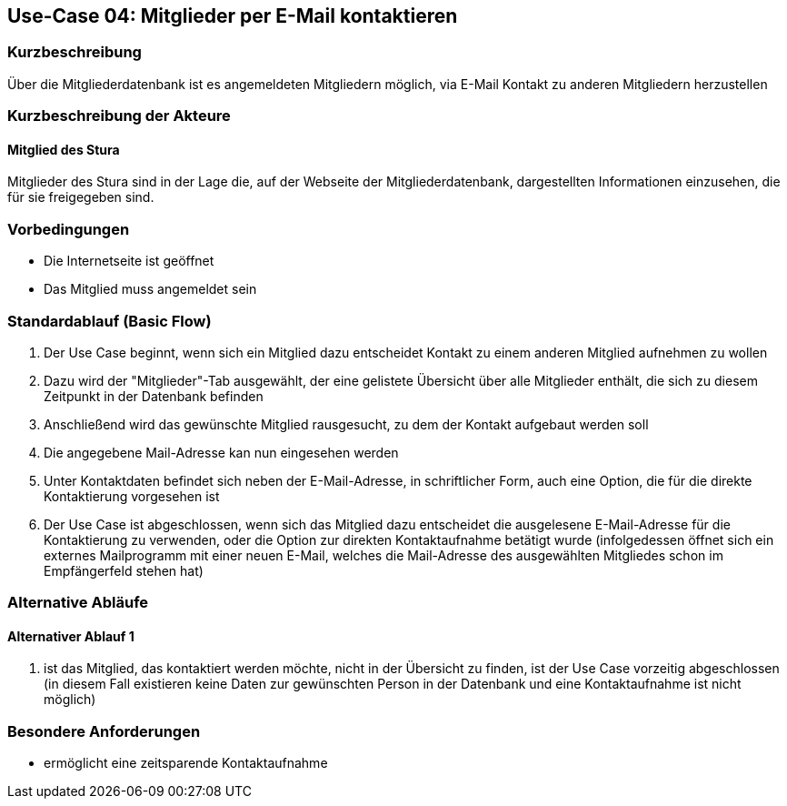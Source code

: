 == Use-Case 04: Mitglieder per E-Mail kontaktieren 
===	Kurzbeschreibung
Über die Mitgliederdatenbank ist es angemeldeten Mitgliedern möglich, via E-Mail Kontakt zu anderen Mitgliedern herzustellen

=== Kurzbeschreibung der Akteure

==== Mitglied des Stura
Mitglieder des Stura sind in der Lage die, auf der Webseite der Mitgliederdatenbank, dargestellten Informationen einzusehen, die für sie freigegeben sind.

=== Vorbedingungen

* Die Internetseite ist geöffnet
* Das Mitglied muss angemeldet sein 

=== Standardablauf (Basic Flow)

. Der Use Case beginnt, wenn sich ein Mitglied dazu entscheidet Kontakt zu einem anderen Mitglied aufnehmen zu wollen
. Dazu wird der "Mitglieder"-Tab ausgewählt, der eine gelistete Übersicht über alle Mitglieder enthält, die sich zu diesem Zeitpunkt in der Datenbank befinden
. Anschließend wird das gewünschte Mitglied rausgesucht, zu dem der Kontakt aufgebaut werden soll
. Die angegebene Mail-Adresse kan nun eingesehen werden
. Unter Kontaktdaten befindet sich neben der E-Mail-Adresse, in schriftlicher Form, auch eine Option, die für die direkte Kontaktierung vorgesehen ist
. Der Use Case ist abgeschlossen, wenn sich das Mitglied dazu entscheidet die ausgelesene E-Mail-Adresse für die Kontaktierung zu verwenden, oder die Option zur direkten Kontaktaufnahme betätigt wurde (infolgedessen öffnet sich ein externes Mailprogramm mit einer neuen E-Mail, welches die Mail-Adresse des ausgewählten Mitgliedes schon im Empfängerfeld stehen hat)

=== Alternative Abläufe
==== Alternativer Ablauf 1

. ist das Mitglied, das kontaktiert werden möchte, nicht in der Übersicht zu finden, ist der Use Case vorzeitig abgeschlossen (in diesem Fall existieren keine Daten zur gewünschten Person in der Datenbank und eine Kontaktaufnahme ist nicht möglich)

=== Besondere Anforderungen

* ermöglicht eine zeitsparende Kontaktaufnahme